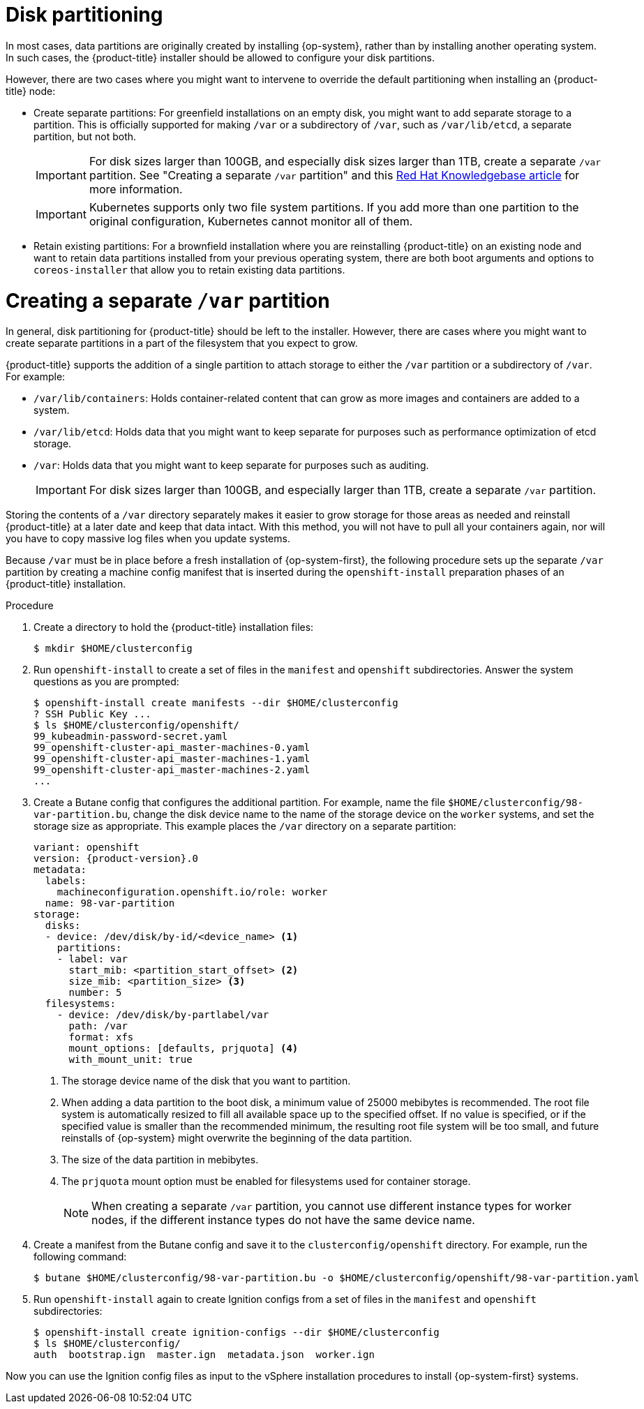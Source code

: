 // Module included in the following assemblies:
//
// * installing/installing_vsphere/installing-vsphere.adoc
// * installing/installing_vsphere/installing-vsphere-network-customizations.adoc
// * installing/installing_vsphere/installing-restricted-networks-vsphere.adoc

// This content was sourced from the bare metal RHCOS assembly file `modules/installation-user-infra-machines-advanced.adoc` under the `== Disk partitioning` subheader. "Disk partioning" content in the bare metal assembly is not modularized, so anything in this vsphere module should be checked against that file for consistency until such time that the large bare metal assembly can be modularized.

:_mod-docs-content-type: PROCEDURE
[id="installation-disk-partitioning_{context}"]
= Disk partitioning

In most cases, data partitions are originally created by installing {op-system}, rather than by installing another operating system. In such cases, the {product-title} installer should be allowed to configure your disk partitions.

However, there are two cases where you might want to intervene to override the default partitioning when installing an
{product-title} node:

* Create separate partitions: For greenfield installations on an empty
disk, you might want to add separate storage to a partition. This is
officially supported for making `/var` or a subdirectory of `/var`, such as `/var/lib/etcd`, a separate partition, but not both.
+
[IMPORTANT]
====
For disk sizes larger than 100GB, and especially disk sizes larger than 1TB, create a separate `/var` partition. See "Creating a separate `/var` partition" and this link:https://access.redhat.com/solutions/5587281[Red Hat Knowledgebase article] for more information.
====
+
[IMPORTANT]
====
Kubernetes supports only two file system partitions. If you add more than one partition to the original configuration, Kubernetes cannot monitor all of them.
====
* Retain existing partitions: For a brownfield installation where you are reinstalling {product-title} on an existing node and want to retain data partitions installed from your previous operating system, there are both boot arguments and options to `coreos-installer` that allow you to retain existing data partitions.

[discrete]
= Creating a separate `/var` partition
In general, disk partitioning for {product-title} should be left to the
installer. However, there are cases where you might want to create separate partitions in a part of the filesystem that you expect to grow.

{product-title} supports the addition of a single partition to attach
storage to either the `/var` partition or a subdirectory of `/var`.
For example:

* `/var/lib/containers`: Holds container-related content that can grow
as more images and containers are added to a system.
* `/var/lib/etcd`: Holds data that you might want to keep separate for purposes such as performance optimization of etcd storage.
* `/var`: Holds data that you might want to keep separate for purposes such as auditing.
+
[IMPORTANT]
====
For disk sizes larger than 100GB, and especially larger than 1TB, create a separate `/var` partition.
====

Storing the contents of a `/var` directory separately makes it easier to grow storage for those areas as needed and reinstall {product-title} at a later date and keep that data intact. With this method, you will not have to pull all your containers again, nor will you have to copy massive log files when you update systems.

Because `/var` must be in place before a fresh installation of
{op-system-first}, the following procedure sets up the separate `/var` partition
by creating a machine config manifest that is inserted during the `openshift-install`
preparation phases of an {product-title} installation.

.Procedure

. Create a directory to hold the {product-title} installation files:
+
[source,terminal]
----
$ mkdir $HOME/clusterconfig
----

. Run `openshift-install` to create a set of files in the `manifest` and
`openshift` subdirectories. Answer the system questions as you are prompted:
+
[source,terminal]
----
$ openshift-install create manifests --dir $HOME/clusterconfig
? SSH Public Key ...
$ ls $HOME/clusterconfig/openshift/
99_kubeadmin-password-secret.yaml
99_openshift-cluster-api_master-machines-0.yaml
99_openshift-cluster-api_master-machines-1.yaml
99_openshift-cluster-api_master-machines-2.yaml
...
----

. Create a Butane config that configures the additional partition. For example, name the file `$HOME/clusterconfig/98-var-partition.bu`, change the disk device name to the name of the storage device on the `worker` systems, and set the storage size as appropriate. This example places the `/var` directory on a separate partition:
+
[source,yaml,subs="attributes+"]
----
variant: openshift
version: {product-version}.0
metadata:
  labels:
    machineconfiguration.openshift.io/role: worker
  name: 98-var-partition
storage:
  disks:
  - device: /dev/disk/by-id/<device_name> <1>
    partitions:
    - label: var
      start_mib: <partition_start_offset> <2>
      size_mib: <partition_size> <3> 
      number: 5
  filesystems:
    - device: /dev/disk/by-partlabel/var
      path: /var
      format: xfs
      mount_options: [defaults, prjquota] <4>
      with_mount_unit: true
----
+
<1> The storage device name of the disk that you want to partition.
<2> When adding a data partition to the boot disk, a minimum value of 25000 mebibytes is recommended. The root file system is automatically resized to fill all available space up to the specified offset. If no value is specified, or if the specified value is smaller than the recommended minimum, the resulting root file system will be too small, and future reinstalls of {op-system} might overwrite the beginning of the data partition.
<3> The size of the data partition in mebibytes.
<4> The `prjquota` mount option must be enabled for filesystems used for container storage.
+
[NOTE]
====
When creating a separate `/var` partition, you cannot use different instance types for worker nodes, if the different instance types do not have the same device name.
====

. Create a manifest from the Butane config and save it to the `clusterconfig/openshift` directory. For example, run the following command:
+
[source,terminal]
----
$ butane $HOME/clusterconfig/98-var-partition.bu -o $HOME/clusterconfig/openshift/98-var-partition.yaml
----

. Run `openshift-install` again to create Ignition configs from a set of files in the `manifest` and `openshift` subdirectories:
+
[source,terminal]
----
$ openshift-install create ignition-configs --dir $HOME/clusterconfig
$ ls $HOME/clusterconfig/
auth  bootstrap.ign  master.ign  metadata.json  worker.ign
----

Now you can use the Ignition config files as input to the vSphere installation procedures to install {op-system-first} systems.